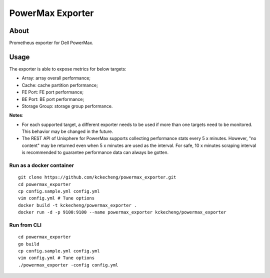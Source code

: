 PowerMax Exporter
==================

About
------

Prometheus exporter for Dell PowerMax.

Usage
-------------

The exporter is able to expose metrics for below targets:

- Array: array overall performance;
- Cache: cache partition performance;
- FE Port: FE port performance;
- BE Port: BE port performance;
- Storage Group: storage group performance.

**Notes**:

- For each supported target, a different exporter needs to be used if more than one targets need to be monitored. This behavior may be changed in the future.
- The REST API of Unisphere for PowerMax supports collecting performance stats every 5 x minutes. However, "no content" may be returned even when 5 x minutes are used as the interval. For safe, 10 x minutes scraping interval is recommended to guarantee performance data can always be gotten.

Run as a docker container
~~~~~~~~~~~~~~~~~~~~~~~~~~

::

  git clone https://github.com/kckecheng/powermax_exporter.git
  cd powermax_exporter
  cp config.sample.yml config.yml
  vim config.yml # Tune options
  docker build -t kckecheng/powermax_exporter .
  docker run -d -p 9100:9100 --name powermax_exporter kckecheng/powermax_exporter

Run from CLI
~~~~~~~~~~~~~~

::

  cd powermax_exporter
  go build
  cp config.sample.yml config.yml
  vim config.yml # Tune options
  ./powermax_exporter -config config.yml
